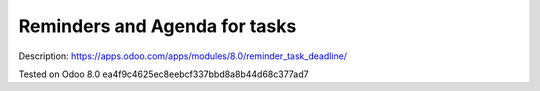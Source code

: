 Reminders and Agenda for tasks
==============================

Description: https://apps.odoo.com/apps/modules/8.0/reminder_task_deadline/

Tested on Odoo 8.0 ea4f9c4625ec8eebcf337bbd8a8b44d68c377ad7
